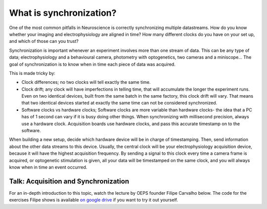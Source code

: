 .. _refsync:

***********************************
What is synchronization?
***********************************

One of the most common pitfalls in Neuroscience is correctly synchronizing multiple datastreams. How do you know whether your imaging and electrophysiology are aligned in time? How many different clocks do you have on your set up, and which of those can you trust?

Synchronization is important whenever an experiment involves more than one stream of data. This can be any type of data; electrophysiology and a behavioural camera, photometry with optogenetics, two cameras and a miniscope... The goal of synchronization is to know when in time each piece of data was acquired.

This is made tricky by:

- Clock differences; no two clocks will tell exactly the same time.

- Clock drift; any clock will have imperfections in telling time, that will accumulate the longer the experiment runs. Even on two identical devices, built from the same batch in the same factory, this clock drift will vary. That means that two identical devices started at exactly the same time can not be considered synchronized.

- Software clocks vs hardware clocks; Software clocks are more variable than hardware clocks- the idea that a PC has of 1 second can vary if it is busy doing other things. When synchronizing with millisecond precision, always use a hardware clock. Acquisition boards use hardware clocks, and pass this accurate timestamp on to the software.

When building a new setup, decide which hardware device will be in charge of timestamping. Then, send information about the other data streams to this device. Usually, the central clock will be your electrophysiology acquisition device, because it will have the highest acquisition frequency. By sending a signal to this clock every time a camera frame is acquired, or optogenetic stimulation is given, all your data will be timestamped on the same clock, and you will always know when in time an event occurred.


Talk: Acquisition and Synchronization
########################################

For an in-depth introduction to this topic, watch the lecture by OEPS founder Filipe Carvalho below. The code for the exercises Filipe shows is available `on google drive <https://drive.google.com/drive/folders/1Gw1QuXJKFy_i0V61b9DCHU8d6C0iIxHG?usp=sharing>`_ if you want to try it out yourself.

.. raw:: html

  <br>
  <center><iframe width="560" height="340" src="https://www.youtube.com/embed/F0uwA3RUlB0" title="YouTube video player" frameborder="0" allow="accelerometer; autoplay; clipboard-write; encrypted-media; gyroscope; picture-in-picture" allowfullscreen></iframe></center>
  <br>
